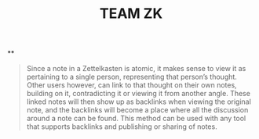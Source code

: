 #+TITLE: TEAM ZK

**
#+BEGIN_QUOTE
Since a note in a Zettelkasten is atomic, it makes sense to view it as pertaining to a single person, representing that person’s thought. Other users however, can link to that thought on their own notes, building on it, contradicting it or viewing it from another angle. These linked notes will then show up as backlinks when viewing the original note, and the backlinks will become a place where all the discussion around a note can be found. This method can be used with any tool that supports backlinks and publishing or sharing of notes. 
#+END_QUOTE
